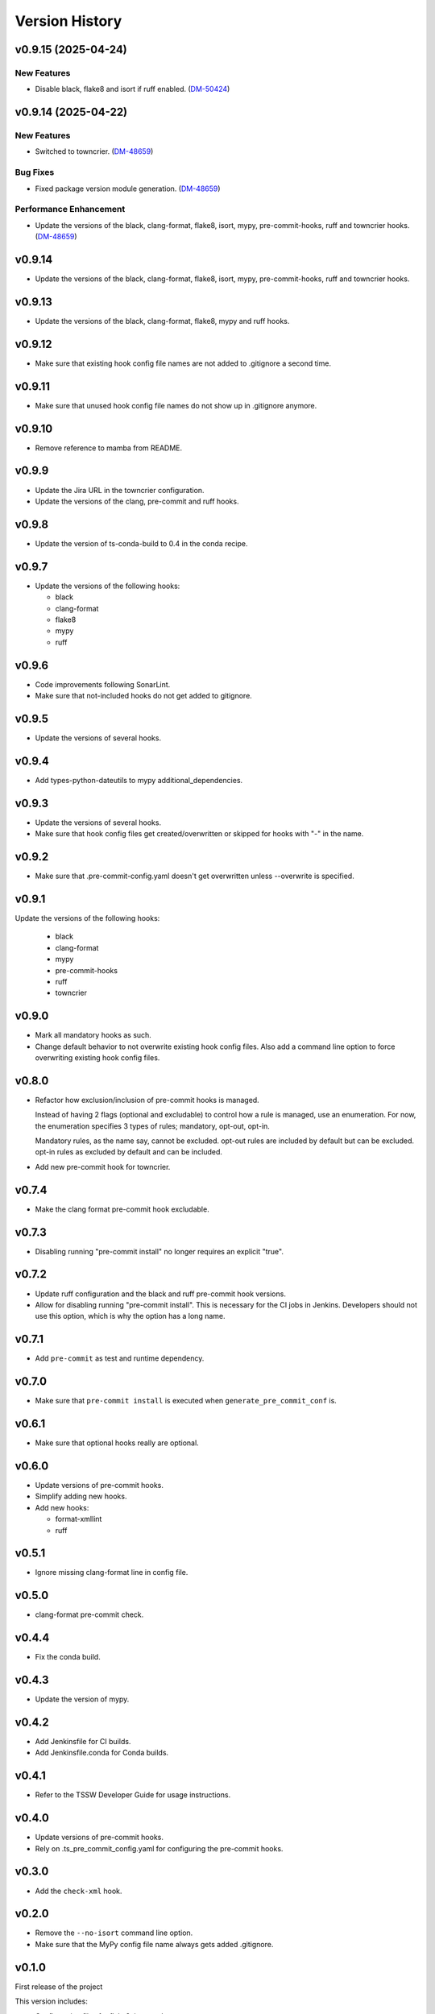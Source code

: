 .. py:currentmodule:: lsst.ts.pre_commit_conf

.. _lsst.ts.pre_commit_conf.version_history:

###############
Version History
###############

.. towncrier release notes start


v0.9.15 (2025-04-24)
====================

New Features
------------

- Disable black, flake8 and isort if ruff enabled. (`DM-50424 <https://rubinobs.atlassian.net//browse/DM-50424>`_)


v0.9.14 (2025-04-22)
====================

New Features
------------

- Switched to towncrier. (`DM-48659 <https://rubinobs.atlassian.net//browse/DM-48659>`_)


Bug Fixes
---------

- Fixed package version module generation. (`DM-48659 <https://rubinobs.atlassian.net//browse/DM-48659>`_)


Performance Enhancement
-----------------------

- Update the versions of the black, clang-format, flake8, isort, mypy, pre-commit-hooks, ruff and towncrier hooks. (`DM-48659 <https://rubinobs.atlassian.net//browse/DM-48659>`_)


v0.9.14
=======

* Update the versions of the black, clang-format, flake8, isort, mypy, pre-commit-hooks, ruff and towncrier hooks.

v0.9.13
=======

* Update the versions of the black, clang-format, flake8, mypy and ruff hooks.

v0.9.12
=======

* Make sure that existing hook config file names are not added to .gitignore a second time.

v0.9.11
=======

* Make sure that unused hook config file names do not show up in .gitignore anymore.

v0.9.10
=======

* Remove reference to mamba from README.

v0.9.9
======

* Update the Jira URL in the towncrier configuration.
* Update the versions of the clang, pre-commit and ruff hooks.

v0.9.8
======

* Update the version of ts-conda-build to 0.4 in the conda recipe.

v0.9.7
======

* Update the versions of the following hooks:

  * black
  * clang-format
  * flake8
  * mypy
  * ruff

v0.9.6
======

* Code improvements following SonarLint.
* Make sure that not-included hooks do not get added to gitignore.

v0.9.5
======

* Update the versions of several hooks.

v0.9.4
======

* Add types-python-dateutils to mypy additional_dependencies.

v0.9.3
======

* Update the versions of several hooks.
* Make sure that hook config files get created/overwritten or skipped for hooks with "-" in the name.

v0.9.2
======

* Make sure that .pre-commit-config.yaml doesn't get overwritten unless --overwrite is specified.

v0.9.1
======

Update the versions of the following hooks:

  * black
  * clang-format
  * mypy
  * pre-commit-hooks
  * ruff
  * towncrier

v0.9.0
======

* Mark all mandatory hooks as such.
* Change default behavior to not overwrite existing hook config files.
  Also add a command line option to force overwriting existing hook config files.

v0.8.0
======

* Refactor how exclusion/inclusion of pre-commit hooks is managed.

  Instead of having 2 flags (optional and excludable) to control how a rule is managed, use an enumeration.
  For now, the enumeration specifies 3 types of rules; mandatory, opt-out, opt-in.

  Mandatory rules, as the name say, cannot be excluded.
  opt-out rules are included by default but can be excluded.
  opt-in rules as excluded by default and can be included.

* Add new pre-commit hook for towncrier.

v0.7.4
======

* Make the clang format pre-commit hook excludable.

v0.7.3
======

* Disabling running "pre-commit install" no longer requires an explicit "true".

v0.7.2
======

* Update ruff configuration and the black and ruff pre-commit hook versions.
* Allow for disabling running "pre-commit install".
  This is necessary for the CI jobs in Jenkins.
  Developers should not use this option, which is why the option has a long name.

v0.7.1
======

* Add ``pre-commit`` as test and runtime dependency.

v0.7.0
======

* Make sure that ``pre-commit install`` is executed when ``generate_pre_commit_conf`` is.

v0.6.1
======

* Make sure that optional hooks really are optional.

v0.6.0
======

* Update versions of pre-commit hooks.
* Simplify adding new hooks.
* Add new hooks:

  * format-xmllint
  * ruff

v0.5.1
======

* Ignore missing clang-format line in config file.

v0.5.0
======

* clang-format pre-commit check.

v0.4.4
======

* Fix the conda build.


v0.4.3
======

* Update the version of mypy.


v0.4.2
======

* Add Jenkinsfile for CI builds.
* Add Jenkinsfile.conda for Conda builds.


v0.4.1
======

* Refer to the TSSW Developer Guide for usage instructions.


v0.4.0
======

* Update versions of pre-commit hooks.
* Rely on .ts_pre_commit_config.yaml for configuring the pre-commit hooks.


v0.3.0
======

* Add the ``check-xml`` hook.


v0.2.0
======

* Remove the ``--no-isort`` command line option.
* Make sure that the MyPy config file name always gets added .gitignore.


v0.1.0
======

First release of the project

This version includes:

* Configuration files for flake8, isort and mypy.
* Templates for generating a .pre-commit-config.yaml file.
* A script that generates the .pre-commit-config.yaml file and copies the configuration files for flake8, isort and mypy to ther specified destination.
